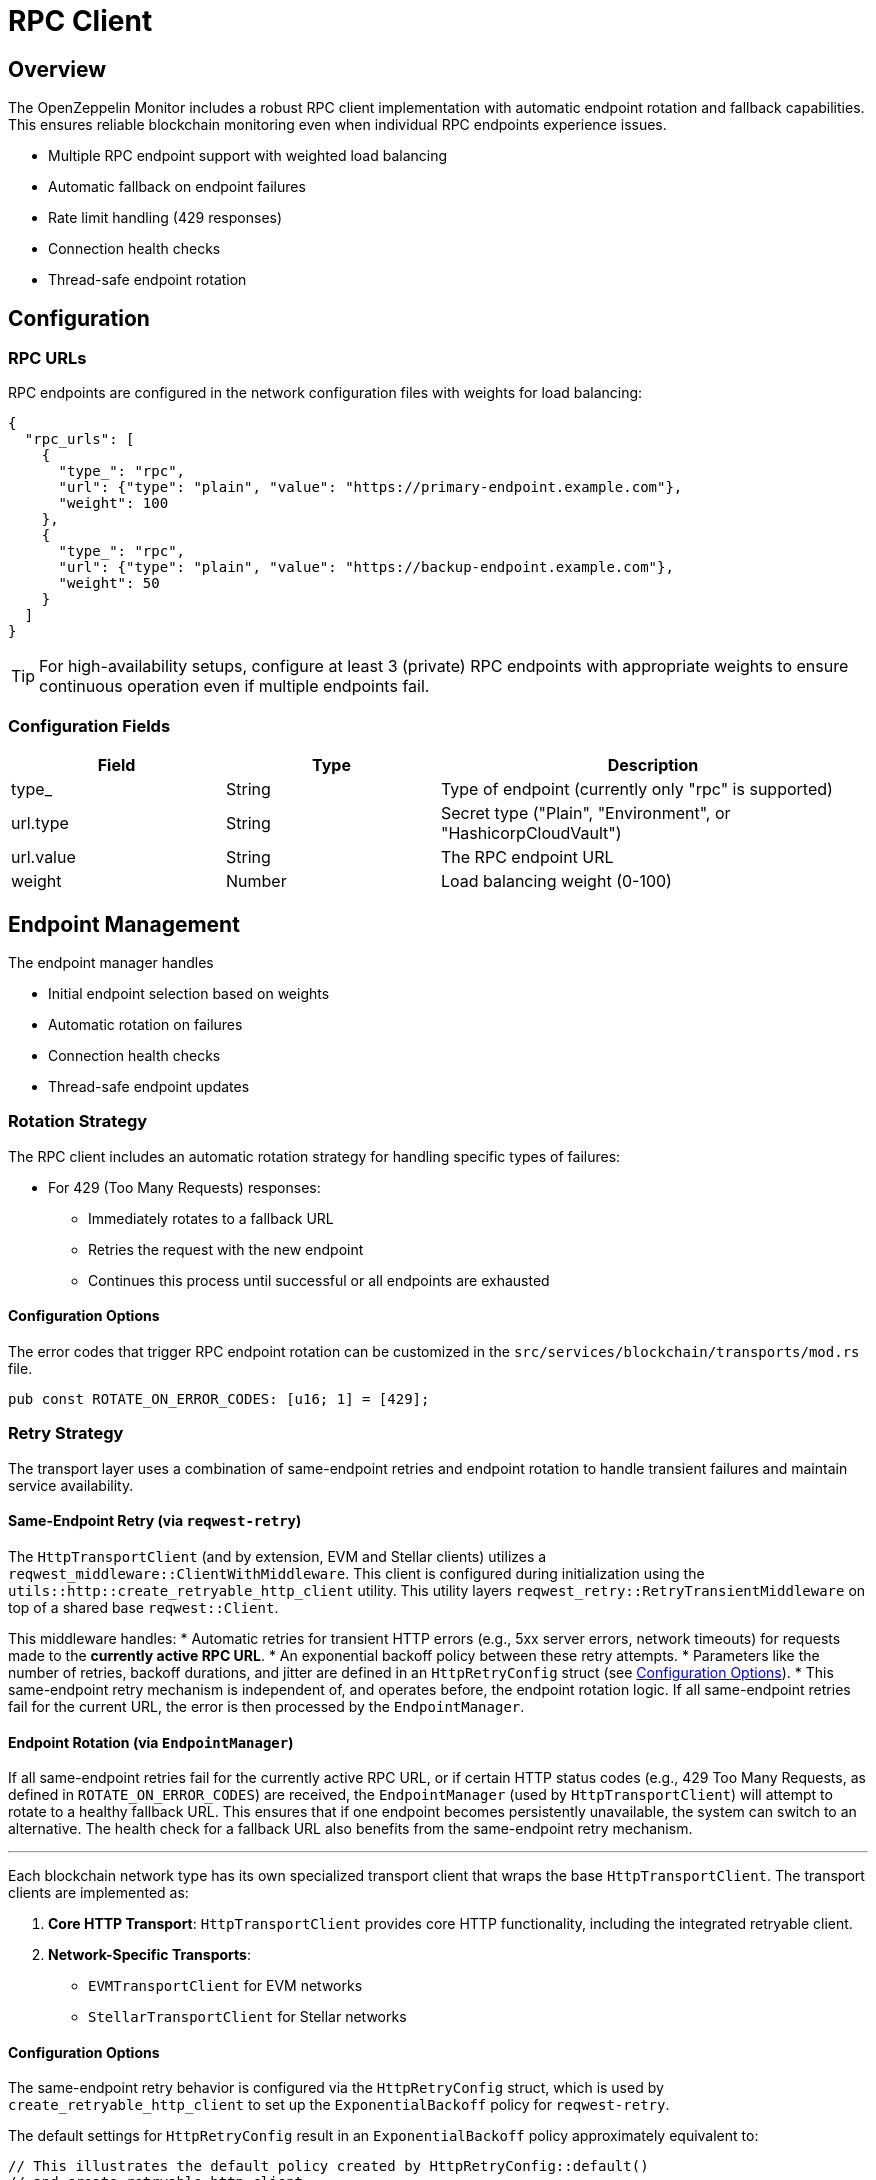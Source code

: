 = RPC Client
:description: Documentation for the RPC client implementation and endpoint management features.


== Overview

The OpenZeppelin Monitor includes a robust RPC client implementation with automatic endpoint rotation and fallback capabilities. This ensures reliable blockchain monitoring even when individual RPC endpoints experience issues.

* Multiple RPC endpoint support with weighted load balancing
* Automatic fallback on endpoint failures
* Rate limit handling (429 responses)
* Connection health checks
* Thread-safe endpoint rotation

== Configuration

=== RPC URLs

RPC endpoints are configured in the network configuration files with weights for load balancing:

[source,json]
----
{
  "rpc_urls": [
    {
      "type_": "rpc",
      "url": {"type": "plain", "value": "https://primary-endpoint.example.com"},
      "weight": 100
    },
    {
      "type_": "rpc",
      "url": {"type": "plain", "value": "https://backup-endpoint.example.com"},
      "weight": 50
    }
  ]
}
----

[TIP]
====
For high-availability setups, configure at least 3 (private) RPC endpoints with appropriate weights to ensure continuous operation even if multiple endpoints fail.
====

=== Configuration Fields

[cols="1,1,2"]
|===
|Field |Type |Description

|type_
|String
|Type of endpoint (currently only "rpc" is supported)

|url.type
|String
|Secret type ("Plain", "Environment", or "HashicorpCloudVault")

|url.value
|String
|The RPC endpoint URL

|weight
|Number
|Load balancing weight (0-100)
|===

== Endpoint Management

The endpoint manager handles

* Initial endpoint selection based on weights
* Automatic rotation on failures
* Connection health checks
* Thread-safe endpoint updates

=== Rotation Strategy

The RPC client includes an automatic rotation strategy for handling specific types of failures:

* For 429 (Too Many Requests) responses:
** Immediately rotates to a fallback URL
** Retries the request with the new endpoint
** Continues this process until successful or all endpoints are exhausted

==== Configuration Options

The error codes that trigger RPC endpoint rotation can be customized in the `src/services/blockchain/transports/mod.rs` file.

[source,rust]
----
pub const ROTATE_ON_ERROR_CODES: [u16; 1] = [429];
----

=== Retry Strategy

The transport layer uses a combination of same-endpoint retries and endpoint rotation to handle transient failures and maintain service availability.

==== Same-Endpoint Retry (via `reqwest-retry`)

The `HttpTransportClient` (and by extension, EVM and Stellar clients) utilizes a `reqwest_middleware::ClientWithMiddleware`. This client is configured during initialization using the `utils::http::create_retryable_http_client` utility. This utility layers `reqwest_retry::RetryTransientMiddleware` on top of a shared base `reqwest::Client`.

This middleware handles:
* Automatic retries for transient HTTP errors (e.g., 5xx server errors, network timeouts) for requests made to the *currently active RPC URL*.
* An exponential backoff policy between these retry attempts.
* Parameters like the number of retries, backoff durations, and jitter are defined in an `HttpRetryConfig` struct (see <<Configuration Options>>).
* This same-endpoint retry mechanism is independent of, and operates before, the endpoint rotation logic. If all same-endpoint retries fail for the current URL, the error is then processed by the `EndpointManager`.

==== Endpoint Rotation (via `EndpointManager`)

If all same-endpoint retries fail for the currently active RPC URL, or if certain HTTP status codes (e.g., 429 Too Many Requests, as defined in `ROTATE_ON_ERROR_CODES`) are received, the `EndpointManager` (used by `HttpTransportClient`) will attempt to rotate to a healthy fallback URL. This ensures that if one endpoint becomes persistently unavailable, the system can switch to an alternative. The health check for a fallback URL also benefits from the same-endpoint retry mechanism.

---
Each blockchain network type has its own specialized transport client that wraps the base `HttpTransportClient`.
The transport clients are implemented as:

1. *Core HTTP Transport*: `HttpTransportClient` provides core HTTP functionality, including the integrated retryable client.
2. *Network-Specific Transports*:
   * `EVMTransportClient` for EVM networks
   * `StellarTransportClient` for Stellar networks

==== Configuration Options

The same-endpoint retry behavior is configured via the `HttpRetryConfig` struct, which is used by `create_retryable_http_client` to set up the `ExponentialBackoff` policy for `reqwest-retry`.

The default settings for `HttpRetryConfig` result in an `ExponentialBackoff` policy approximately equivalent to:
[source,rust]
----
// This illustrates the default policy created by HttpRetryConfig::default()
// and create_retryable_http_client.
let http_retry_config = HttpRetryConfig::default();
let retry_policy = ExponentialBackoff::builder()
  .base(http_retry_config.base_for_backoff) // Assuming base_for_backoff is in HttpRetryConfig
  .retry_bounds(http_retry_config.initial_backoff, http_retry_config.max_backoff)
  .jitter(http_retry_config.jitter)
  .build_with_max_retries(http_retry_config.max_retries);
----

The configurable options are defined in the `HttpRetryConfig` struct:
[source,rust]
----
// In utils::http
pub struct HttpRetryConfig {
    /// Maximum number of retries for transient errors (after the initial attempt).
    pub max_retries: u32,
    /// Initial backoff duration before the first retry.
    pub initial_backoff: Duration,
    /// Maximum backoff duration for retries.
    pub max_backoff: Duration,
    /// Base for the exponential backoff calculation (e.g., 2).
    pub base_for_backoff: u64, // Added field
    /// Jitter to apply to the backoff duration.
    pub jitter: Jitter,
}
----

The client architecture ensures efficient resource use and consistent retry behavior:

1. A single base `reqwest::Client` is created by `HttpTransportClient` with optimized connection pool settings. This base client is shared.
2. The `create_retryable_http_client` utility takes this base client and an `HttpRetryConfig` to produce a `ClientWithMiddleware`.
3. This `ClientWithMiddleware` (the "retryable client") is then used for all HTTP operations within `HttpTransportClient`, including initial health checks, requests sent via `EndpointManager`, and `try_connect` calls during rotation. This ensures all operations benefit from the configured retry policy and the shared connection pool.

Each transport client may define its own retry policy:

[source,rust]
----
// src/services/transports/http.rs
pub struct HttpTransportClient {
  pub client: ClientWithMiddleware,
  endpoint_manager: EndpointManager,
  test_connection_payload: Option<String>,
}

// Example of client creation with retry mechanism
// Use default retry policy
let http_retry_config = HttpRetryConfig::default();

// Create the base HTTP client
let base_http_client = reqwest::ClientBuilder::new()
  .pool_idle_timeout(Duration::from_secs(90))
  .pool_max_idle_per_host(32)
  .timeout(Duration::from_secs(30))
  .connect_timeout(Duration::from_secs(20))
  .build()
  .context("Failed to create base HTTP client")?;

// Create a retryable HTTP client with the base client and retry policy
let retryable_client = create_retryable_http_client(
  &http_retry_config,
  base_http_client,
  Some(TransientErrorRetryStrategy), // Use custom or default retry strategy
);

=== Implementation Details
The `EndpointManager` uses the retry-enabled `ClientWithMiddleware` provided by `HttpTransportClient` for its attempts on the primary URL. If these attempts (including internal `reqwest-retry` retries) ultimately fail with an error that warrants rotation (e.g., a 429 status code, or persistent network errors), then `EndpointManager` initiates the URL rotation sequence.

[mermaid,width=100%]
....
sequenceDiagram
    participant User as User/Application
    participant HTC as HttpTransportClient
    participant EM as EndpointManager
    participant RetryClient as ClientWithMiddleware (reqwest-retry)
    participant RPC_Primary as Primary RPC
    participant RPC_Fallback as Fallback RPC

    User->>HTC: send_raw_request()
    HTC->>EM: send_raw_request(self, ...)
    EM->>RetryClient: POST to RPC_Primary
    Note over RetryClient, RPC_Primary: RetryClient handles same-endpoint retries internally (e.g., for 5xx)
    alt Retries on RPC_Primary succeed
        RPC_Primary-->>RetryClient: Success
        RetryClient-->>EM: Success
        EM-->>HTC: Success
        HTC-->>User: Response
    else All retries on RPC_Primary fail (e.g. network error or 429)
        RPC_Primary-->>RetryClient: Final Error (e.g. 429 or network error)
        RetryClient-->>EM: Final Error from RPC_Primary
        EM->>EM: Decide to Rotate (based on error type)
        EM->>HTC: try_connect(Fallback_URL) (HTC uses its RetryClient for this)
        HTC->>RetryClient: POST to RPC_Fallback (health check)
        alt Fallback health check succeeds
            RPC_Fallback-->>RetryClient: Success (health check)
            RetryClient-->>HTC: Success (health check)
            HTC-->>EM: Success (health check)
            EM->>EM: Update active URL to RPC_Fallback
            EM->>RetryClient: POST to RPC_Fallback (actual request)
            RPC_Fallback-->>RetryClient: Success
            RetryClient-->>EM: Success
            EM-->>HTC: Success
            HTC-->>User: Response
        else Fallback health check fails
            RPC_Fallback-->>RetryClient: Error (health check)
            RetryClient-->>HTC: Error (health check)
            HTC-->>EM: Error (health check)
            EM-->>HTC: Final Error (all URLs failed)
            HTC-->>User: Error Response
        end
    end
....

== List of RPC Calls

Below is a list of RPC calls made by the monitor for each network type for each iteration of the cron schedule.
As the number of blocks being processed increases, the number of RPC calls grows, potentially leading to rate limiting issues or increased costs if not properly managed.

[mermaid,width=100%]
....
graph TD
    subgraph Common Operations
        A[Main] --> D[Process New Blocks]
    end

    subgraph EVM Network Calls
        B[Network Init] -->|net_version| D
        D -->|eth_blockNumber| E[For every block in range]
        E -->|eth_getBlockByNumber| G1[Process Block]
        G1 -->|eth_getLogs| H[Get Block Logs]
        H -->|Only when needed| J[Get Transaction Receipt]
        J -->|eth_getTransactionReceipt| I[Complete]
    end

    subgraph Stellar Network Calls
        C[Network Init] -->|getNetwork| D
        D -->|getLatestLedger| F[In batches of 200 blocks]
        F -->|getLedgers| G2[Process Block]
        G2 -->|For each monitored contract without ABI| M[Fetch Contract Spec]
        M -->|getLedgerEntries| N[Get WASM Hash]
        N -->|getLedgerEntries| O[Get WASM Code]
        O --> G2
        G2 -->|In batches of 200| P[Fetch Block Data]
        P -->|getTransactions| L1[Get Transactions]
        P -->|getEvents| L2[Get Events]
        L1 --> Q[Complete]
        L2 --> Q
    end
....

*EVM*

* RPC Client initialization (per active network): `net_version`
* Fetching the latest block number (per cron iteration): `eth_blockNumber`
* Fetching block data (per block): `eth_getBlockByNumber`
* Fetching block logs (per block): `eth_getLogs`
* Fetching transaction receipt (only when needed):
** When monitor condition requires receipt-specific fields (e.g., `gas_used`)
** When monitoring transaction status and no logs are present to validate status

*Stellar*

* RPC Client initialization (per active network): `getNetwork`
* Fetching the latest ledger (per cron iteration): `getLatestLedger`
* Fetching ledger data (batched up to 200 in a single request): `getLedgers`
* During block filtering, for each monitored contract without an ABI in config:
** Fetching contract instance data: `getLedgerEntries`
** Fetching contract WASM code: `getLedgerEntries`
* Fetching transactions (batched up to 200 in a single request): `getTransactions`
* Fetching events (batched up to 200 in a single request): `getEvents`


== Best Practices

* Configure multiple private endpoints with appropriate weights
* Use geographically distributed endpoints when possible
* Monitor endpoint health and adjust weights as needed
* Set appropriate retry policies based on network characteristics


== Troubleshooting

=== Common Issues

* *429 Too Many Requests*: Increase the number of fallback URLs, adjust weights or reduce monitoring frequency
* *Connection Timeouts*: Check endpoint health and network connectivity
* *Invalid Responses*: Verify endpoint compatibility with your network type

=== Logging

Enable debug logging for detailed transport information:

[source,bash]
----
RUST_LOG=debug
----

This will show:

* Endpoint rotations
* Connection attempts
* Request/response details
